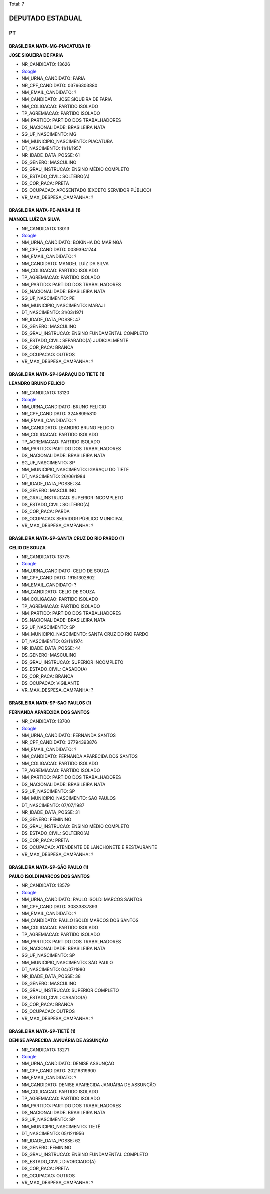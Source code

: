 Total: 7

DEPUTADO ESTADUAL
=================

PT
--

BRASILEIRA NATA-MG-PIACATUBA (1)
................................

**JOSE SIQUEIRA DE FARIA**

- NR_CANDIDATO: 13626
- `Google <https://www.google.com/search?q=JOSE+SIQUEIRA+DE+FARIA>`_
- NM_URNA_CANDIDATO: FARIA
- NR_CPF_CANDIDATO: 03766303880
- NM_EMAIL_CANDIDATO: ?
- NM_CANDIDATO: JOSE SIQUEIRA DE FARIA
- NM_COLIGACAO: PARTIDO ISOLADO
- TP_AGREMIACAO: PARTIDO ISOLADO
- NM_PARTIDO: PARTIDO DOS TRABALHADORES
- DS_NACIONALIDADE: BRASILEIRA NATA
- SG_UF_NASCIMENTO: MG
- NM_MUNICIPIO_NASCIMENTO: PIACATUBA
- DT_NASCIMENTO: 11/11/1957
- NR_IDADE_DATA_POSSE: 61
- DS_GENERO: MASCULINO
- DS_GRAU_INSTRUCAO: ENSINO MÉDIO COMPLETO
- DS_ESTADO_CIVIL: SOLTEIRO(A)
- DS_COR_RACA: PRETA
- DS_OCUPACAO: APOSENTADO (EXCETO SERVIDOR PÚBLICO)
- VR_MAX_DESPESA_CAMPANHA: ?


BRASILEIRA NATA-PE-MARAJI (1)
.............................

**MANOEL LUÍZ DA SILVA**

- NR_CANDIDATO: 13013
- `Google <https://www.google.com/search?q=MANOEL+LUÍZ+DA+SILVA>`_
- NM_URNA_CANDIDATO: BOKINHA DO MARINGÁ
- NR_CPF_CANDIDATO: 00393941744
- NM_EMAIL_CANDIDATO: ?
- NM_CANDIDATO: MANOEL LUÍZ DA SILVA
- NM_COLIGACAO: PARTIDO ISOLADO
- TP_AGREMIACAO: PARTIDO ISOLADO
- NM_PARTIDO: PARTIDO DOS TRABALHADORES
- DS_NACIONALIDADE: BRASILEIRA NATA
- SG_UF_NASCIMENTO: PE
- NM_MUNICIPIO_NASCIMENTO: MARAJI
- DT_NASCIMENTO: 31/03/1971
- NR_IDADE_DATA_POSSE: 47
- DS_GENERO: MASCULINO
- DS_GRAU_INSTRUCAO: ENSINO FUNDAMENTAL COMPLETO
- DS_ESTADO_CIVIL: SEPARADO(A) JUDICIALMENTE
- DS_COR_RACA: BRANCA
- DS_OCUPACAO: OUTROS
- VR_MAX_DESPESA_CAMPANHA: ?


BRASILEIRA NATA-SP-IGARAÇU DO TIETE (1)
.......................................

**LEANDRO BRUNO FELICIO**

- NR_CANDIDATO: 13120
- `Google <https://www.google.com/search?q=LEANDRO+BRUNO+FELICIO>`_
- NM_URNA_CANDIDATO: BRUNO FELICIO
- NR_CPF_CANDIDATO: 32458095810
- NM_EMAIL_CANDIDATO: ?
- NM_CANDIDATO: LEANDRO BRUNO FELICIO
- NM_COLIGACAO: PARTIDO ISOLADO
- TP_AGREMIACAO: PARTIDO ISOLADO
- NM_PARTIDO: PARTIDO DOS TRABALHADORES
- DS_NACIONALIDADE: BRASILEIRA NATA
- SG_UF_NASCIMENTO: SP
- NM_MUNICIPIO_NASCIMENTO: IGARAÇU DO TIETE
- DT_NASCIMENTO: 26/06/1984
- NR_IDADE_DATA_POSSE: 34
- DS_GENERO: MASCULINO
- DS_GRAU_INSTRUCAO: SUPERIOR INCOMPLETO
- DS_ESTADO_CIVIL: SOLTEIRO(A)
- DS_COR_RACA: PARDA
- DS_OCUPACAO: SERVIDOR PÚBLICO MUNICIPAL
- VR_MAX_DESPESA_CAMPANHA: ?


BRASILEIRA NATA-SP-SANTA CRUZ DO RIO PARDO (1)
..............................................

**CELIO DE SOUZA**

- NR_CANDIDATO: 13775
- `Google <https://www.google.com/search?q=CELIO+DE+SOUZA>`_
- NM_URNA_CANDIDATO: CELIO DE SOUZA
- NR_CPF_CANDIDATO: 19151302802
- NM_EMAIL_CANDIDATO: ?
- NM_CANDIDATO: CELIO DE SOUZA
- NM_COLIGACAO: PARTIDO ISOLADO
- TP_AGREMIACAO: PARTIDO ISOLADO
- NM_PARTIDO: PARTIDO DOS TRABALHADORES
- DS_NACIONALIDADE: BRASILEIRA NATA
- SG_UF_NASCIMENTO: SP
- NM_MUNICIPIO_NASCIMENTO: SANTA CRUZ DO RIO PARDO
- DT_NASCIMENTO: 03/11/1974
- NR_IDADE_DATA_POSSE: 44
- DS_GENERO: MASCULINO
- DS_GRAU_INSTRUCAO: SUPERIOR INCOMPLETO
- DS_ESTADO_CIVIL: CASADO(A)
- DS_COR_RACA: BRANCA
- DS_OCUPACAO: VIGILANTE
- VR_MAX_DESPESA_CAMPANHA: ?


BRASILEIRA NATA-SP-SAO PAULOS (1)
.................................

**FERNANDA APARECIDA DOS SANTOS**

- NR_CANDIDATO: 13700
- `Google <https://www.google.com/search?q=FERNANDA+APARECIDA+DOS+SANTOS>`_
- NM_URNA_CANDIDATO: FERNANDA SANTOS
- NR_CPF_CANDIDATO: 37794393876
- NM_EMAIL_CANDIDATO: ?
- NM_CANDIDATO: FERNANDA APARECIDA DOS SANTOS
- NM_COLIGACAO: PARTIDO ISOLADO
- TP_AGREMIACAO: PARTIDO ISOLADO
- NM_PARTIDO: PARTIDO DOS TRABALHADORES
- DS_NACIONALIDADE: BRASILEIRA NATA
- SG_UF_NASCIMENTO: SP
- NM_MUNICIPIO_NASCIMENTO: SAO PAULOS
- DT_NASCIMENTO: 07/07/1987
- NR_IDADE_DATA_POSSE: 31
- DS_GENERO: FEMININO
- DS_GRAU_INSTRUCAO: ENSINO MÉDIO COMPLETO
- DS_ESTADO_CIVIL: SOLTEIRO(A)
- DS_COR_RACA: PRETA
- DS_OCUPACAO: ATENDENTE DE LANCHONETE E RESTAURANTE
- VR_MAX_DESPESA_CAMPANHA: ?


BRASILEIRA NATA-SP-SÃO PAULO (1)
................................

**PAULO ISOLDI MARCOS DOS SANTOS**

- NR_CANDIDATO: 13579
- `Google <https://www.google.com/search?q=PAULO+ISOLDI+MARCOS+DOS+SANTOS>`_
- NM_URNA_CANDIDATO: PAULO ISOLDI MARCOS SANTOS
- NR_CPF_CANDIDATO: 30833837893
- NM_EMAIL_CANDIDATO: ?
- NM_CANDIDATO: PAULO ISOLDI MARCOS DOS SANTOS
- NM_COLIGACAO: PARTIDO ISOLADO
- TP_AGREMIACAO: PARTIDO ISOLADO
- NM_PARTIDO: PARTIDO DOS TRABALHADORES
- DS_NACIONALIDADE: BRASILEIRA NATA
- SG_UF_NASCIMENTO: SP
- NM_MUNICIPIO_NASCIMENTO: SÃO PAULO
- DT_NASCIMENTO: 04/07/1980
- NR_IDADE_DATA_POSSE: 38
- DS_GENERO: MASCULINO
- DS_GRAU_INSTRUCAO: SUPERIOR COMPLETO
- DS_ESTADO_CIVIL: CASADO(A)
- DS_COR_RACA: BRANCA
- DS_OCUPACAO: OUTROS
- VR_MAX_DESPESA_CAMPANHA: ?


BRASILEIRA NATA-SP-TIETÊ (1)
............................

**DENISE APARECIDA JANUÁRIA DE ASSUNÇÃO**

- NR_CANDIDATO: 13271
- `Google <https://www.google.com/search?q=DENISE+APARECIDA+JANUÁRIA+DE+ASSUNÇÃO>`_
- NM_URNA_CANDIDATO: DENISE ASSUNÇÃO
- NR_CPF_CANDIDATO: 20216319900
- NM_EMAIL_CANDIDATO: ?
- NM_CANDIDATO: DENISE APARECIDA JANUÁRIA DE ASSUNÇÃO
- NM_COLIGACAO: PARTIDO ISOLADO
- TP_AGREMIACAO: PARTIDO ISOLADO
- NM_PARTIDO: PARTIDO DOS TRABALHADORES
- DS_NACIONALIDADE: BRASILEIRA NATA
- SG_UF_NASCIMENTO: SP
- NM_MUNICIPIO_NASCIMENTO: TIETÊ
- DT_NASCIMENTO: 05/12/1956
- NR_IDADE_DATA_POSSE: 62
- DS_GENERO: FEMININO
- DS_GRAU_INSTRUCAO: ENSINO FUNDAMENTAL COMPLETO
- DS_ESTADO_CIVIL: DIVORCIADO(A)
- DS_COR_RACA: PRETA
- DS_OCUPACAO: OUTROS
- VR_MAX_DESPESA_CAMPANHA: ?

